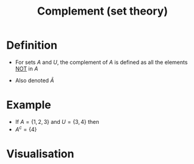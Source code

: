 :PROPERTIES:
:ID:       3721aaf8-6e01-4a4d-a604-8e3a13ca5734
:END:
#+title: Complement (set theory)

* Definition
- For sets \(A\) and \(U\), the complement of \(A\) is defined as all the elements [[id:86afe72f-5d27-4bd7-8ccc-1d599ee00835][NOT]] in \(A\)
  \begin{equation*}
        A^c = \{x\in U | x\not\in A\}
  \end{equation*}
- Also denoted \(\bar A\)

* Example
- If \(A = \{1,2,3\}\) and \(U = \{3,4\}\) then
- \(A^{c} = \{4\}\)

* Visualisation
[[file:images/complement.svg]]
